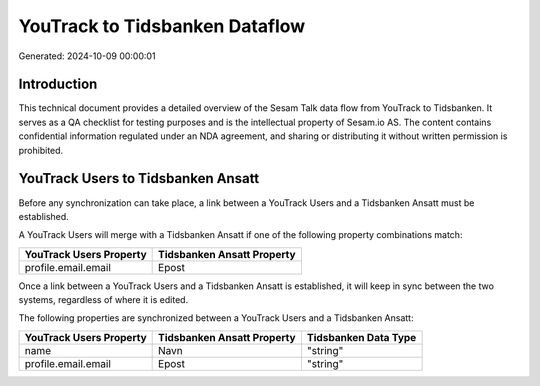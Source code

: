 ===============================
YouTrack to Tidsbanken Dataflow
===============================

Generated: 2024-10-09 00:00:01

Introduction
------------

This technical document provides a detailed overview of the Sesam Talk data flow from YouTrack to Tidsbanken. It serves as a QA checklist for testing purposes and is the intellectual property of Sesam.io AS. The content contains confidential information regulated under an NDA agreement, and sharing or distributing it without written permission is prohibited.

YouTrack Users to Tidsbanken Ansatt
-----------------------------------
Before any synchronization can take place, a link between a YouTrack Users and a Tidsbanken Ansatt must be established.

A YouTrack Users will merge with a Tidsbanken Ansatt if one of the following property combinations match:

.. list-table::
   :header-rows: 1

   * - YouTrack Users Property
     - Tidsbanken Ansatt Property
   * - profile.email.email
     - Epost

Once a link between a YouTrack Users and a Tidsbanken Ansatt is established, it will keep in sync between the two systems, regardless of where it is edited.

The following properties are synchronized between a YouTrack Users and a Tidsbanken Ansatt:

.. list-table::
   :header-rows: 1

   * - YouTrack Users Property
     - Tidsbanken Ansatt Property
     - Tidsbanken Data Type
   * - name
     - Navn
     - "string"
   * - profile.email.email
     - Epost
     - "string"

